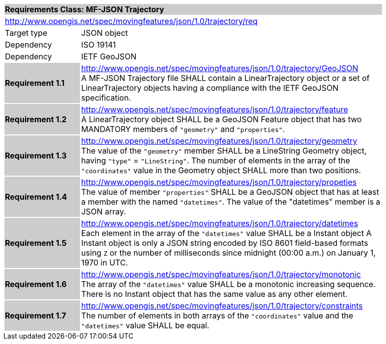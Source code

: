 [cols="1,4",width="90%"]
|===
2+|*Requirements Class: MF-JSON Trajectory* {set:cellbgcolor:#CACCCE}
2+|http://www.opengis.net/spec/movingfeatures/json/1.0/trajectory/req {set:cellbgcolor:#FFFFFF}
|Target type | JSON object
|Dependency |ISO 19141
|Dependency |IETF GeoJSON
|*Requirement 1.1* {set:cellbgcolor:#CACCCE} |http://www.opengis.net/spec/movingfeatures/json/1.0/trajectory/GeoJSON +
A MF-JSON Trajectory file SHALL contain a LinearTrajectory object or a set of LinearTrajectory objects
having a compliance with the IETF GeoJSON specification.
{set:cellbgcolor:#FFFFFF}
|*Requirement 1.2* {set:cellbgcolor:#CACCCE} |http://www.opengis.net/spec/movingfeatures/json/1.0/trajectory/feature +
A LinearTrajectory object SHALL be a GeoJSON Feature object that has two MANDATORY members of `"geometry"` and `"properties"`.
{set:cellbgcolor:#FFFFFF}
|*Requirement 1.3* {set:cellbgcolor:#CACCCE} |http://www.opengis.net/spec/movingfeatures/json/1.0/trajectory/geometry +
The value of the `"geometry"` member SHALL be a LineString Geometry object, having `"type"` = `"LineString"`.
The number of elements in the array of the `"coordinates"` value in the Geometry object SHALL more than two positions.
{set:cellbgcolor:#FFFFFF}
|*Requirement 1.4* {set:cellbgcolor:#CACCCE} |http://www.opengis.net/spec/movingfeatures/json/1.0/trajectory/propeties +
The value of member `"properties"` SHALL be a GeoJSON object that has at least a member with the named `"datetimes"`.
The value of the "datetimes" member is a JSON array.
{set:cellbgcolor:#FFFFFF}
|*Requirement 1.5* {set:cellbgcolor:#CACCCE} |http://www.opengis.net/spec/movingfeatures/json/1.0/trajectory/datetimes +
Each element in the array of the `"datetimes"` value SHALL be a Instant object
A Instant object is only a JSON string encoded by ISO 8601 field-based formats using `Z` or
the number of milliseconds since midnight (00:00 a.m.) on January 1, 1970 in UTC.
{set:cellbgcolor:#FFFFFF}
|*Requirement 1.6* {set:cellbgcolor:#CACCCE} |http://www.opengis.net/spec/movingfeatures/json/1.0/trajectory/monotonic +
The array of the `"datetimes"` value SHALL be a monotonic increasing sequence.
There is no Instant object that has the same value as any other element.
{set:cellbgcolor:#FFFFFF}
|*Requirement 1.7* {set:cellbgcolor:#CACCCE} |http://www.opengis.net/spec/movingfeatures/json/1.0/trajectory/constraints +
The number of elements in both arrays of the `"coordinates"` value and the `"datetimes"` value SHALL be equal.
{set:cellbgcolor:#FFFFFF}
|===
